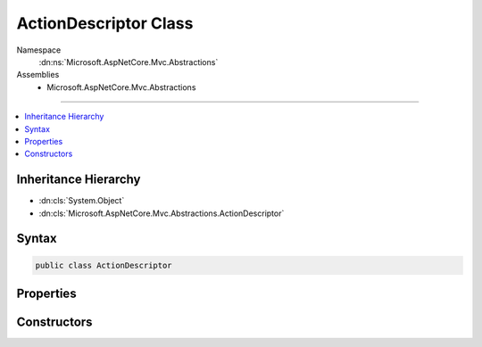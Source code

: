 

ActionDescriptor Class
======================





Namespace
    :dn:ns:`Microsoft.AspNetCore.Mvc.Abstractions`
Assemblies
    * Microsoft.AspNetCore.Mvc.Abstractions

----

.. contents::
   :local:



Inheritance Hierarchy
---------------------


* :dn:cls:`System.Object`
* :dn:cls:`Microsoft.AspNetCore.Mvc.Abstractions.ActionDescriptor`








Syntax
------

.. code-block:: csharp

    public class ActionDescriptor








.. dn:class:: Microsoft.AspNetCore.Mvc.Abstractions.ActionDescriptor
    :hidden:

.. dn:class:: Microsoft.AspNetCore.Mvc.Abstractions.ActionDescriptor

Properties
----------

.. dn:class:: Microsoft.AspNetCore.Mvc.Abstractions.ActionDescriptor
    :noindex:
    :hidden:

    
    .. dn:property:: Microsoft.AspNetCore.Mvc.Abstractions.ActionDescriptor.ActionConstraints
    
        
    
        
        The set of constraints for this action. Must all be satisfied for the action to be selected.
    
        
        :rtype: System.Collections.Generic.IList<System.Collections.Generic.IList`1>{Microsoft.AspNetCore.Mvc.ActionConstraints.IActionConstraintMetadata<Microsoft.AspNetCore.Mvc.ActionConstraints.IActionConstraintMetadata>}
    
        
        .. code-block:: csharp
    
            public IList<IActionConstraintMetadata> ActionConstraints
            {
                get;
                set;
            }
    
    .. dn:property:: Microsoft.AspNetCore.Mvc.Abstractions.ActionDescriptor.AttributeRouteInfo
    
        
        :rtype: Microsoft.AspNetCore.Mvc.Routing.AttributeRouteInfo
    
        
        .. code-block:: csharp
    
            public AttributeRouteInfo AttributeRouteInfo
            {
                get;
                set;
            }
    
    .. dn:property:: Microsoft.AspNetCore.Mvc.Abstractions.ActionDescriptor.BoundProperties
    
        
    
        
        The set of properties which are model bound.
    
        
        :rtype: System.Collections.Generic.IList<System.Collections.Generic.IList`1>{Microsoft.AspNetCore.Mvc.Abstractions.ParameterDescriptor<Microsoft.AspNetCore.Mvc.Abstractions.ParameterDescriptor>}
    
        
        .. code-block:: csharp
    
            public IList<ParameterDescriptor> BoundProperties
            {
                get;
                set;
            }
    
    .. dn:property:: Microsoft.AspNetCore.Mvc.Abstractions.ActionDescriptor.DisplayName
    
        
    
        
        A friendly name for this action.
    
        
        :rtype: System.String
    
        
        .. code-block:: csharp
    
            public virtual string DisplayName
            {
                get;
                set;
            }
    
    .. dn:property:: Microsoft.AspNetCore.Mvc.Abstractions.ActionDescriptor.FilterDescriptors
    
        
        :rtype: System.Collections.Generic.IList<System.Collections.Generic.IList`1>{Microsoft.AspNetCore.Mvc.Filters.FilterDescriptor<Microsoft.AspNetCore.Mvc.Filters.FilterDescriptor>}
    
        
        .. code-block:: csharp
    
            public IList<FilterDescriptor> FilterDescriptors
            {
                get;
                set;
            }
    
    .. dn:property:: Microsoft.AspNetCore.Mvc.Abstractions.ActionDescriptor.Id
    
        
    
        
        Gets an id which uniquely identifies the action.
    
        
        :rtype: System.String
    
        
        .. code-block:: csharp
    
            public string Id
            {
                get;
            }
    
    .. dn:property:: Microsoft.AspNetCore.Mvc.Abstractions.ActionDescriptor.Name
    
        
        :rtype: System.String
    
        
        .. code-block:: csharp
    
            public virtual string Name
            {
                get;
                set;
            }
    
    .. dn:property:: Microsoft.AspNetCore.Mvc.Abstractions.ActionDescriptor.Parameters
    
        
        :rtype: System.Collections.Generic.IList<System.Collections.Generic.IList`1>{Microsoft.AspNetCore.Mvc.Abstractions.ParameterDescriptor<Microsoft.AspNetCore.Mvc.Abstractions.ParameterDescriptor>}
    
        
        .. code-block:: csharp
    
            public IList<ParameterDescriptor> Parameters
            {
                get;
                set;
            }
    
    .. dn:property:: Microsoft.AspNetCore.Mvc.Abstractions.ActionDescriptor.Properties
    
        
    
        
        Stores arbitrary metadata properties associated with the :any:`Microsoft.AspNetCore.Mvc.Abstractions.ActionDescriptor`\.
    
        
        :rtype: System.Collections.Generic.IDictionary<System.Collections.Generic.IDictionary`2>{System.Object<System.Object>, System.Object<System.Object>}
    
        
        .. code-block:: csharp
    
            public IDictionary<object, object> Properties
            {
                get;
                set;
            }
    
    .. dn:property:: Microsoft.AspNetCore.Mvc.Abstractions.ActionDescriptor.RouteConstraints
    
        
        :rtype: System.Collections.Generic.IList<System.Collections.Generic.IList`1>{Microsoft.AspNetCore.Mvc.Routing.RouteDataActionConstraint<Microsoft.AspNetCore.Mvc.Routing.RouteDataActionConstraint>}
    
        
        .. code-block:: csharp
    
            public IList<RouteDataActionConstraint> RouteConstraints
            {
                get;
                set;
            }
    
    .. dn:property:: Microsoft.AspNetCore.Mvc.Abstractions.ActionDescriptor.RouteValueDefaults
    
        
        :rtype: System.Collections.Generic.IDictionary<System.Collections.Generic.IDictionary`2>{System.String<System.String>, System.Object<System.Object>}
    
        
        .. code-block:: csharp
    
            public IDictionary<string, object> RouteValueDefaults
            {
                get;
                set;
            }
    

Constructors
------------

.. dn:class:: Microsoft.AspNetCore.Mvc.Abstractions.ActionDescriptor
    :noindex:
    :hidden:

    
    .. dn:constructor:: Microsoft.AspNetCore.Mvc.Abstractions.ActionDescriptor.ActionDescriptor()
    
        
    
        
        .. code-block:: csharp
    
            public ActionDescriptor()
    

